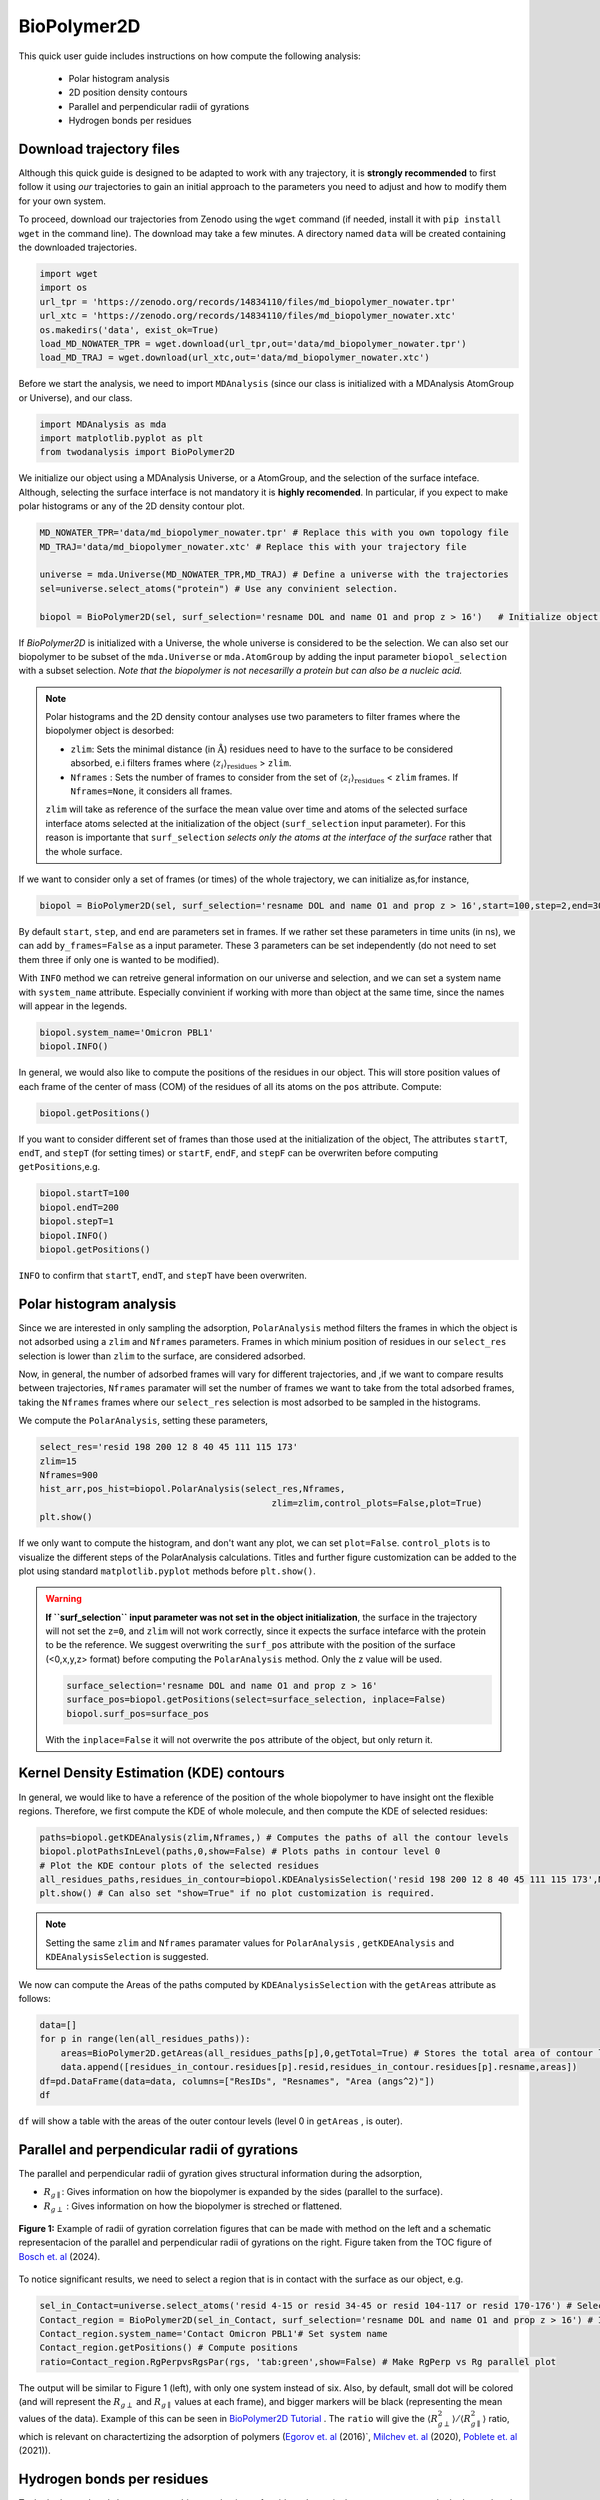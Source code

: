BioPolymer2D
-------------


This quick user guide includes instructions on how compute the following analysis:

 - Polar histogram analysis
 - 2D position density contours
 - Parallel and perpendicular radii of gyrations
 - Hydrogen bonds per residues

Download trajectory files
^^^^^^^^^^^^^^^^^^^^^^^^^

Although this quick guide is designed to be adapted to work with any trajectory, it is **strongly recommended** to first
follow it using *our* trajectories to gain an initial approach to the parameters you need to adjust and how to modify
them for your own system.

To proceed, download our trajectories from Zenodo using the ``wget`` command (if needed, install
it with ``pip install wget`` in the command line). The download may take a few minutes. A directory 
named ``data`` will be created containing the downloaded trajectories.

.. code-block:: python
    
    import wget
    import os
    url_tpr = 'https://zenodo.org/records/14834110/files/md_biopolymer_nowater.tpr'
    url_xtc = 'https://zenodo.org/records/14834110/files/md_biopolymer_nowater.xtc'
    os.makedirs('data', exist_ok=True)
    load_MD_NOWATER_TPR = wget.download(url_tpr,out='data/md_biopolymer_nowater.tpr')
    load_MD_TRAJ = wget.download(url_xtc,out='data/md_biopolymer_nowater.xtc')

Before we start the analysis, we need to import ``MDAnalysis`` (since our class is initialized with a 
MDAnalysis AtomGroup or Universe), and our class.

.. code-block:: python

    import MDAnalysis as mda
    import matplotlib.pyplot as plt
    from twodanalysis import BioPolymer2D

We initialize our object using a MDAnalysis Universe, or a AtomGroup, and the selection of the surface inteface. Although, selecting the surface interface is not
mandatory it is **highly recomended**. In particular, if you expect to make polar histograms or any of the 2D density contour plot.

.. code-block:: python

    MD_NOWATER_TPR='data/md_biopolymer_nowater.tpr' # Replace this with you own topology file
    MD_TRAJ='data/md_biopolymer_nowater.xtc' # Replace this with your trajectory file

    universe = mda.Universe(MD_NOWATER_TPR,MD_TRAJ) # Define a universe with the trajectories
    sel=universe.select_atoms("protein") # Use any convinient selection.

    biopol = BioPolymer2D(sel, surf_selection='resname DOL and name O1 and prop z > 16')   # Initialize object by loading selection.

If `BioPolymer2D` is initialized with a Universe, the whole universe is considered to be the selection. 
We can also set our biopolymer to be subset of the ``mda.Universe`` or ``mda.AtomGroup`` by adding the input parameter 
``biopol_selection`` with a subset selection. *Note that the biopolymer is not necesarilly a protein but 
can also be a nucleic acid.*

.. note::

    Polar histograms and the 2D density contour analyses use two parameters to filter frames where the biopolymer object is desorbed:
    
    - ``zlim``: Sets the minimal distance (in :math:`\mathring{\text{A}}`) residues need to have to the surface to be considered absorbed, e.i filters frames where :math:`\langle z_i\rangle_{\text{residues}}` > ``zlim``.
    - ``Nframes`` : Sets the number of frames to consider from the set of  :math:`\langle z_i\rangle_{\text{residues}}` < ``zlim`` frames. If ``Nframes=None``, it considers all frames.

    ``zlim`` will take as reference of the surface the mean value over time and atoms of the selected surface interface atoms selected at the initialization of the object  (``surf_selection`` input parameter).
    For this reason is importante that ``surf_selection`` *selects only the atoms at the interface of the surface* rather that the whole surface.


If we want to consider only a set of frames (or times) of the  whole trajectory, we can initialize as,for instance,


.. code-block:: python

    biopol = BioPolymer2D(sel, surf_selection='resname DOL and name O1 and prop z > 16',start=100,step=2,end=300)  

By default ``start``, ``step``, and ``end`` are parameters set in frames. If we rather set these parameters in time units (in ns), we can add ``by_frames=False`` as a input parameter.
These 3 parameters can be set independently (do not need to set them three if only one is wanted to be modified).

With ``INFO`` method we can retreive general information on our universe and selection, and we can set a system name with ``system_name`` 
attribute. Especially convinient if working with more than object at the same time, since the names will appear in the legends. 

.. code-block:: python

    biopol.system_name='Omicron PBL1'
    biopol.INFO()

In general, we would also like to compute the positions of the residues in our object. This will store position values of each frame 
of the center of mass (COM) of the residues of all its atoms on the ``pos`` attribute. Compute:

.. code-block:: python

    biopol.getPositions()

If you want to consider different set of frames than those used at the initialization of the object, The attributes ``startT``, ``endT``, and ``stepT`` 
(for setting times) or ``startF``, ``endF``, and ``stepF`` can be overwriten before computing ``getPositions``,e.g.

.. code-block:: python
    
    biopol.startT=100
    biopol.endT=200
    biopol.stepT=1
    biopol.INFO()
    biopol.getPositions()


``INFO`` to confirm that  ``startT``, ``endT``, and ``stepT`` have been overwriten.

Polar histogram analysis
^^^^^^^^^^^^^^^^^^^^^^^^

Since we are interested in only sampling the adsorption, ``PolarAnalysis`` method filters the frames in which the object is not 
adsorbed using a ``zlim`` and ``Nframes`` parameters. Frames in which minium position of residues in our ``select_res`` selection is lower than ``zlim`` to the surface,
are considered adsorbed.

Now, in general, the number of adsorbed frames will vary for different trajectories, and ,if we want to compare results between trajectories,
``Nframes`` paramater will set the number of frames we want to take from the total adsorbed frames, taking the ``Nframes`` frames where our 
``select_res`` selection is most adsorbed to be sampled in the histograms.

We compute the  ``PolarAnalysis``, setting these parameters,

.. code-block:: python

    select_res='resid 198 200 12 8 40 45 111 115 173'
    zlim=15
    Nframes=900
    hist_arr,pos_hist=biopol.PolarAnalysis(select_res,Nframes, 
                                                zlim=zlim,control_plots=False,plot=True)
    plt.show()

.. figure:: PolarHist.png
   :alt: Example of Polar Histograms
   :width: 100%
   :align: center

..    **Figure 1:** Example of output  Polar Histograms. 

If we only want to compute the histogram, and don't want any plot, we can set ``plot=False``. ``control_plots`` is to visualize the different steps of the PolarAnalysis calculations.
Titles and further figure customization can be added to the plot using standard ``matplotlib.pyplot`` methods before ``plt.show()``.

.. warning::
    **If ``surf_selection`` input parameter was not set in the object initialization**,  the surface in the trajectory will not set the ``z=0``, and ``zlim`` will not 
    work correctly, since it expects the surface intefarce with the protein to be the reference. 
    We suggest overwriting the ``surf_pos`` attribute with the position of the surface (<0,x,y,z> format) before computing the ``PolarAnalysis`` method. 
    Only the z value will be used. 
    
    .. code-block:: python

        surface_selection='resname DOL and name O1 and prop z > 16'
        surface_pos=biopol.getPositions(select=surface_selection, inplace=False)
        biopol.surf_pos=surface_pos

    With the ``inplace=False`` it will not overwrite the ``pos`` attribute of the object, but only return it.
    
Kernel Density Estimation (KDE) contours
^^^^^^^^^^^^^^^^^^^^^^^^^^^^^^^^^^^^^^^^

In general, we would like to have a reference of the position of the whole biopolymer to have insight ont the flexible regions. Therefore, 
we first compute the KDE of whole molecule, and then compute the KDE of selected residues:

.. code-block:: python

    paths=biopol.getKDEAnalysis(zlim,Nframes,) # Computes the paths of all the contour levels
    biopol.plotPathsInLevel(paths,0,show=False) # Plots paths in contour level 0
    # Plot the KDE contour plots of the selected residues
    all_residues_paths,residues_in_contour=biopol.KDEAnalysisSelection('resid 198 200 12 8 40 45 111 115 173',Nframes,zlim,show=False,legend=True)
    plt.show() # Can also set "show=True" if no plot customization is required.

.. note:: Setting the same ``zlim`` and ``Nframes`` paramater values for ``PolarAnalysis`` , ``getKDEAnalysis`` and ``KDEAnalysisSelection`` is suggested.

We now can compute the Areas of the paths computed by ``KDEAnalysisSelection`` with the ``getAreas`` attribute as follows:


.. code-block:: python

    data=[]
    for p in range(len(all_residues_paths)):
        areas=BioPolymer2D.getAreas(all_residues_paths[p],0,getTotal=True) # Stores the total area of contour level 0. 
        data.append([residues_in_contour.residues[p].resid,residues_in_contour.residues[p].resname,areas])
    df=pd.DataFrame(data=data, columns=["ResIDs", "Resnames", "Area (angs^2)"])
    df

``df`` will show a table with the areas of the outer contour levels (level 0 in ``getAreas`` , is outer).


Parallel and perpendicular radii of gyrations
^^^^^^^^^^^^^^^^^^^^^^^^^^^^^^^^^^^^^^^^^^^^^^

The parallel and perpendicular radii of gyration gives structural information during the adsorption,

* :math:`R_{g\parallel}`: Gives information on how the biopolymer is expanded by the sides (parallel to the surface). 

* :math:`R_{g\perp}` : Gives information on how the biopolymer is streched or flattened.

.. figure:: TOC12_Final.png
   :alt: Example of radii of gyration correlation
   :width: 100%
   :align: center

   **Figure 1:** Example of radii of gyration correlation figures that can be made with method on the left and a schematic 
   representacion of the parallel and perpendicular radii of gyrations on the right. Figure taken from the TOC figure of `Bosch et\. al`_ (2024).


To notice significant results, we need to select a region that is in contact with the surface as our object, e.g.

.. code-block:: python

    sel_in_Contact=universe.select_atoms('resid 4-15 or resid 34-45 or resid 104-117 or resid 170-176') # Select region in contact with surface
    Contact_region = BioPolymer2D(sel_in_Contact, surf_selection='resname DOL and name O1 and prop z > 16') # Initialize object
    Contact_region.system_name='Contact Omicron PBL1'# Set system name
    Contact_region.getPositions() # Compute positions
    ratio=Contact_region.RgPerpvsRgsPar(rgs, 'tab:green',show=False) # Make RgPerp vs Rg parallel plot
    
The output will be similar to Figure 1 (left), with only one system instead of six. Also, by default, small dot will be colored (and will represent the 
:math:`R_{g\perp}` and :math:`R_{g\parallel}` values at each frame), and bigger markers will be black (representing the mean values of the data). 
Example of this can be seen in `BioPolymer2D Tutorial`_ .
The ``ratio`` will give the :math:`\langle R_{g\perp}^2 \rangle /\langle R_{g\parallel}^2 \rangle` ratio, which is relevant on charactertizing the adsorption of polymers 
(`Egorov et\. al`_ (2016)`, `Milchev et\. al`_ (2020), `Poblete et\. al`_ (2021)). 


Hydrogen bonds per residues
^^^^^^^^^^^^^^^^^^^^^^^^^^^^
To the hydrogen bonds between two arbitrary selections of residues. In particular, you can compute the hydrogen bonds present between a biopolymer 
and a the surface as follows:

.. code-block:: python

    select_biopol='protein or resname AFUC BMAN AMAN BGLCNA' # Selection of protein and its glycan
    select_surf='resname DOL' # Selection of atoms present in the surfaces
    biopol.getHbonds(select_surf,select_biopol) # Compute H-bonds between surface and biopolymer

By default, the H-bond count will be stored in the attribute ``hbonds`` of the object, which can be changed to only returning the result setting 
``inplace=False`` in ``getHonds``.

To visualize these results, we suggest using the ``plotHbondsPerResidues`` method. Previous to use this method, you will need to compute a KDE contour plot
plot as a reference of the biopolymer.

.. code-block:: python


    paths=biopol.getKDEAnalysis(zlim,Nframes)
    biopol.plotHbondsPerResidues(paths,contour_lvls_to_plot=[0,5,8],top=5, print_table=True)
    plt.show()


.. figure:: hbonds.png
   :alt: Example of Polar Histograms
   :width: 100%
   :align: center

..    **Figure 1:** Example of output  Polar Histograms. 

Here, you will be showing the contour levels 0 (outer), 5 (middle) and 8 (inner) as reference. Also, you will be plotting only the 5 residues with 
most H-bonds during the simulation (using ``top`` paramater), and with ``print_table`` we are setting to print a table with **all** the residues with their H-bond 
percentages during the simulation (note that these percentagesare shown for our ``top`` residues in the legend). We can add the ``filter`` input parameter to remove residue names we are not interested 
to see on the plot.

.. _Bosch et\. al: https://pubs.acs.org/doi/10.1021/acs.jcim.4c00460
.. _Poblete et\. al: https://pubs.acs.org/doi/10.1021/acsomega.1c04774
.. _Egorov et\. al: https://pubs.aip.org/aip/jcp/article-abstract/144/17/174902/194646/Semiflexible-polymers-under-good-solvent?redirectedFrom=fulltext
.. _Milchev et\. al: https://pubs.aip.org/aip/jcp/article/152/6/064901/307769/How-does-stiffness-of-polymer-chains-affect-their
.. _BioPolymer2D Tutorial: https://github.com/pyF4all/2DanalysisTutorials/blob/main/BioPolymer2D/BioPolymer2D_Tutorial.ipynb
